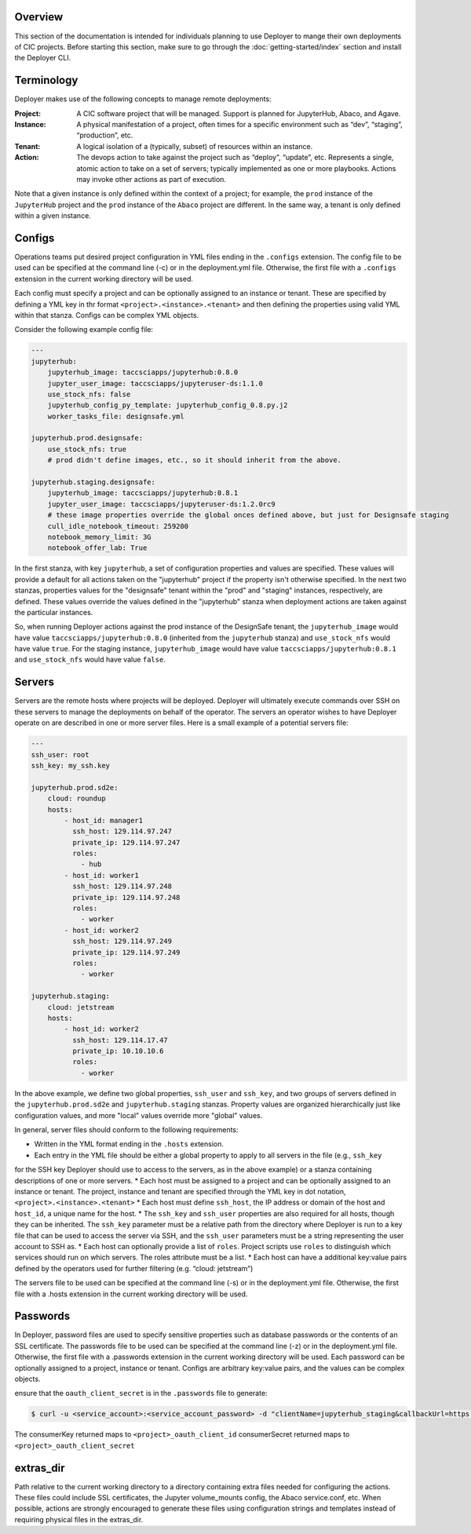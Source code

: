Overview
--------

This section of the documentation is intended for individuals planning to use Deployer to mange their own deployments of
CIC projects. Before starting this section, make sure to go through the :doc:`getting-started/index` section and
install the Deployer CLI.

Terminology
-----------
Deployer makes use of the following concepts to manage remote deployments:

:Project: A CIC software project that will be managed. Support is planned for JupyterHub, Abaco, and Agave.
:Instance: A physical manifestation of a project, often times for a specific environment such as “dev”, “staging”, “production”, etc.
:Tenant: A logical isolation of a (typically, subset) of resources within an instance.
:Action: The devops action to take against the project such as “deploy”, “update”, etc. Represents a single, atomic action to take on a set of servers; typically implemented as one or more playbooks. Actions may invoke other actions as part of execution.

Note that a given instance is only defined within the context of a project; for example, the ``prod`` instance of the
``JupyterHub`` project and the ``prod`` instance of the ``Abaco`` project are different. In the same way, a tenant
is only defined within a given instance.


Configs
-------
Operations teams put desired project configuration in YML files ending in the ``.configs`` extension. The config file
to be used can be specified at the command line (-c) or in the deployment.yml file. Otherwise, the first file with a
``.configs`` extension in the current working directory will be used.

Each config must specify a project and can be optionally assigned to an instance or tenant. These are specified by
defining a YML key in thr format ``<project>.<instance>.<tenant>`` and then defining the properties using valid
YML within that stanza. Configs can be complex YML objects.

Consider the following example config file:

.. code-block:: bash

    ---
    jupyterhub:
        jupyterhub_image: taccsciapps/jupyterhub:0.8.0
        jupyter_user_image: taccsciapps/jupyteruser-ds:1.1.0
        use_stock_nfs: false
        jupyterhub_config_py_template: jupyterhub_config_0.8.py.j2
        worker_tasks_file: designsafe.yml

    jupyterhub.prod.designsafe:
        use_stock_nfs: true
        # prod didn't define images, etc., so it should inherit from the above.

    jupyterhub.staging.designsafe:
        jupyterhub_image: taccsciapps/jupyterhub:0.8.1
        jupyter_user_image: taccsciapps/jupyteruser-ds:1.2.0rc9
        # these image properties override the global onces defined above, but just for Designsafe staging
        cull_idle_notebook_timeout: 259200
        notebook_memory_limit: 3G
        notebook_offer_lab: True

In the first stanza, with key ``jupyterhub``, a set of configuration properties and values are specified. These
values will provide a default for all actions taken on the "jupyterhub" project if the property isn't otherwise
specified. In the next two stanzas, properties values for the "designsafe" tenant within the "prod" and "staging"
instances, respectively, are defined. These values override the values defined in the "jupyterhub" stanza when
deployment actions are taken against the particular instances.

So, when running Deployer actions against the
prod instance of the DesignSafe tenant, the ``jupyterhub_image`` would have value ``taccsciapps/jupyterhub:0.8.0``
(inherited from the ``jupyterhub`` stanza) and ``use_stock_nfs`` would have value ``true``. For the staging instance,
``jupyterhub_image`` would have value ``taccsciapps/jupyterhub:0.8.1`` and ``use_stock_nfs`` would have value ``false``.

Servers
-------
Servers are the remote hosts where projects will be deployed. Deployer will ultimately execute commands over SSH on these
servers to manage the deployments on behalf of the operator. The servers an operator wishes to have Deployer operate on
are described in one or more server files. Here is a small example of a potential servers file:

.. code-block:: bash

    ---
    ssh_user: root
    ssh_key: my_ssh.key

    jupyterhub.prod.sd2e:
        cloud: roundup
        hosts:
            - host_id: manager1
              ssh_host: 129.114.97.247
              private_ip: 129.114.97.247
              roles:
                - hub
            - host_id: worker1
              ssh_host: 129.114.97.248
              private_ip: 129.114.97.248
              roles:
                - worker
            - host_id: worker2
              ssh_host: 129.114.97.249
              private_ip: 129.114.97.249
              roles:
                - worker

    jupyterhub.staging:
        cloud: jetstream
        hosts:
            - host_id: worker2
              ssh_host: 129.114.17.47
              private_ip: 10.10.10.6
              roles:
                - worker

In the above example, we define two global properties, ``ssh_user`` and ``ssh_key``, and two groups of servers defined
in the ``jupyterhub.prod.sd2e`` and ``jupyterhub.staging`` stanzas. Property values are organized hierarchically just like
configuration values, and more "local" values override more "global" values.

In general, server files should conform to the following requirements:

* Written in the YML format ending in the ``.hosts`` extension.
* Each entry in the YML file should be either a global property to apply to all servers in the file (e.g., ``ssh_key``
for the SSH key Deployer should use to access to the servers, as in the above example) or a stanza containing
descriptions of one or more servers.
* Each host must be assigned to a project and can be optionally assigned to an instance or tenant. The project, instance
and tenant are specified through the YML key in dot notation, ``<project>.<instance>.<tenant>``
* Each host must define ``ssh_host``, the IP address or domain of the host and ``host_id``, a unique name for the host.
* The ``ssh_key`` and ``ssh_user`` properties are also required for all hosts, though they can be inherited. The
``ssh_key`` parameter must be a relative path from the directory where Deployer is run to a key file that can be used to
access the server via SSH, and the ``ssh_user`` parameters must be a string representing the user account to SSH as.
* Each host can optionally provide a list of ``roles``. Project scripts use ``roles`` to distinguish which services
should run on which servers. The roles attribute must be a list.
* Each host can have a additional key:value pairs defined by the operators used for further filtering (e.g.
“cloud: jetstream”)

The servers file to be used can be specified at the command line (-s) or in the deployment.yml file. Otherwise,
the first file with a .hosts extension in the current working directory will be used.



Passwords
---------

In Deployer, password files are used to specify sensitive properties such as database passwords or the contents of an
SSL certificate. The passwords file to be used can be specified at the command line (-z) or in the deployment.yml file. Otherwise, the first file with a .passwords extension in the current working directory will be used.
Each password can be optionally assigned to a project, instance or tenant.
Configs are arbitrary key:value pairs, and the values can be complex objects.

ensure that the ``oauth_client_secret`` is in the ``.passwords`` file
to generate:

.. code-block:: bash

    $ curl -u <service_account>:<service_account_password> -d "clientName=jupyterhub_staging&callbackUrl=https://<jupyter_staging_domain>/hub/oauth_callback" https://api.3dem.org/clients/v2

The consumerKey returned maps to ``<project>_oauth_client_id``
consumerSecret returned maps to ``<project>_oauth_client_secret``

extras_dir
----------
Path relative to the current working directory to a directory containing extra files needed for configuring the actions. These files could include SSL certificates, the Jupyter volume_mounts config, the Abaco service.conf, etc. When possible, actions are strongly encouraged to generate these files using configuration strings and templates instead of requiring physical files in the extras_dir.
